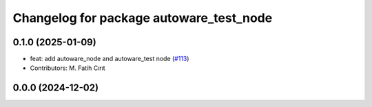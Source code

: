 ^^^^^^^^^^^^^^^^^^^^^^^^^^^^^^^^^^^^^^^^
Changelog for package autoware_test_node
^^^^^^^^^^^^^^^^^^^^^^^^^^^^^^^^^^^^^^^^

0.1.0 (2025-01-09)
------------------
* feat: add autoware_node and autoware_test node (`#113 <https://github.com/autowarefoundation/autoware.core/issues/113>`_)
* Contributors: M. Fatih Cırıt

0.0.0 (2024-12-02)
------------------
